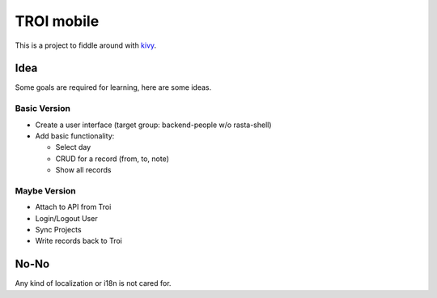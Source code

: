#################################################################################
TROI mobile
#################################################################################

This is a project to fiddle around with kivy_.

Idea
====

Some goals are required for learning, here are some ideas.

Basic Version
-------------

* Create a user interface (target group: backend-people w/o rasta-shell)
* Add basic functionality:

  * Select day
  * CRUD for a record (from, to, note)
  * Show all records


Maybe Version
-------------

* Attach to API from Troi
* Login/Logout User
* Sync Projects
* Write records back to Troi


No-No
=====

Any kind of localization or i18n is not cared for.


.. _kivy: http://www.kivy.org/

